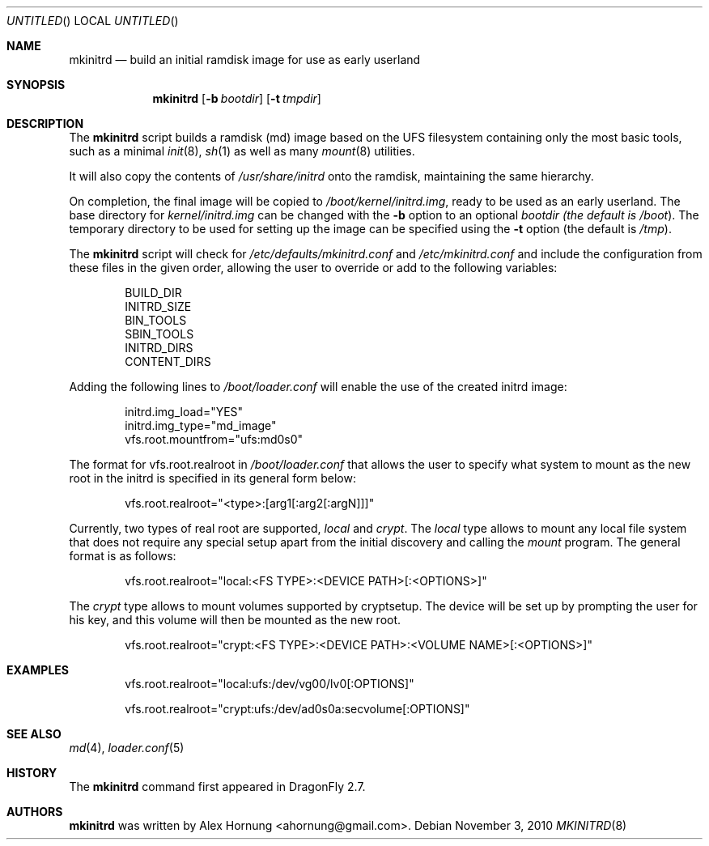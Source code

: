 .\"
.\" Copyright (c) 2010 The DragonFly Project.  All rights reserved.
.\"
.\" Redistribution and use in source and binary forms, with or without
.\" modification, are permitted provided that the following conditions
.\" are met:
.\"
.\" 1. Redistributions of source code must retain the above copyright
.\"    notice, this list of conditions and the following disclaimer.
.\" 2. Redistributions in binary form must reproduce the above copyright
.\"    notice, this list of conditions and the following disclaimer in
.\"    the documentation and/or other materials provided with the
.\"    distribution.
.\" 3. Neither the name of The DragonFly Project nor the names of its
.\"    contributors may be used to endorse or promote products derived
.\"    from this software without specific, prior written permission.
.\"
.\" THIS SOFTWARE IS PROVIDED BY THE COPYRIGHT HOLDERS AND CONTRIBUTORS
.\" ``AS IS'' AND ANY EXPRESS OR IMPLIED WARRANTIES, INCLUDING, BUT NOT
.\" LIMITED TO, THE IMPLIED WARRANTIES OF MERCHANTABILITY AND FITNESS
.\" FOR A PARTICULAR PURPOSE ARE DISCLAIMED.  IN NO EVENT SHALL THE
.\" COPYRIGHT HOLDERS OR CONTRIBUTORS BE LIABLE FOR ANY DIRECT, INDIRECT,
.\" INCIDENTAL, SPECIAL, EXEMPLARY OR CONSEQUENTIAL DAMAGES (INCLUDING,
.\" BUT NOT LIMITED TO, PROCUREMENT OF SUBSTITUTE GOODS OR SERVICES;
.\" LOSS OF USE, DATA, OR PROFITS; OR BUSINESS INTERRUPTION) HOWEVER CAUSED
.\" AND ON ANY THEORY OF LIABILITY, WHETHER IN CONTRACT, STRICT LIABILITY,
.\" OR TORT (INCLUDING NEGLIGENCE OR OTHERWISE) ARISING IN ANY WAY OUT
.\" OF THE USE OF THIS SOFTWARE, EVEN IF ADVISED OF THE POSSIBILITY OF
.\" SUCH DAMAGE.
.\"
.Dd November 3, 2010
.Os
.Dt MKINITRD 8
.Sh NAME
.Nm mkinitrd
.Nd build an initial ramdisk image for use as early userland
.Sh SYNOPSIS
.Nm
.Op Fl b Ar bootdir
.Op Fl t Ar tmpdir
.Sh DESCRIPTION
The
.Nm
script builds a ramdisk (md) image based on the UFS filesystem containing
only the most basic tools, such as a minimal
.Xr init 8 ,
.Xr sh 1
as well as many
.Xr mount 8
utilities.
.Pp
It will also copy the contents of
.Pa /usr/share/initrd
onto the ramdisk, maintaining the same hierarchy.
.Pp
On completion, the final image will be copied to
.Pa /boot/kernel/initrd.img ,
ready to be used as an early userland.
The base directory for
.Pa kernel/initrd.img
can be changed with the
.Fl b
option to an optional
.Ar bootdir (the default is
.Pa /boot ) .
The temporary directory to be used for setting up the image can be specified
using the
.Fl t
option (the default is
.Pa /tmp ) .
.Pp
The
.Nm
script will check for
.Pa /etc/defaults/mkinitrd.conf
and
.Pa /etc/mkinitrd.conf
and include the configuration from these files in the given order, allowing
the user to override or add to the following variables:
.Bd -literal -offset indent
BUILD_DIR
INITRD_SIZE
BIN_TOOLS
SBIN_TOOLS
INITRD_DIRS
CONTENT_DIRS
.Ed
.Pp
Adding the following lines to
.Pa /boot/loader.conf
will enable the use of the created initrd image:
.Bd -literal -offset indent
initrd.img_load="YES"
initrd.img_type="md_image"
vfs.root.mountfrom="ufs:md0s0"
.Ed
.Pp
The format for vfs.root.realroot in
.Pa /boot/loader.conf
that allows the user to specify what system to mount as the
new root in the initrd is specified in its general form below:
.Bd -literal -offset indent
vfs.root.realroot="<type>:[arg1[:arg2[:argN]]]"
.Ed
.Pp
Currently, two types of real root are supported,
.Pa local
and
.Pa crypt .
The
.Pa local
type allows to mount any local file system that does not require any
special setup apart from the initial discovery and calling the
.Pa mount
program. The general format is as follows:
.Bd -literal -offset indent
vfs.root.realroot="local:<FS TYPE>:<DEVICE PATH>[:<OPTIONS>]"
.Ed
.Pp
The
.Pa crypt
type allows to mount volumes supported by cryptsetup. The device will
be set up by prompting the user for his key, and this volume will then
be mounted as the new root.
.Bd -literal -offset indent
vfs.root.realroot="crypt:<FS TYPE>:<DEVICE PATH>:<VOLUME NAME>[:<OPTIONS>]"
.Ed

.Sh EXAMPLES
.Bd -literal -offset indent
vfs.root.realroot="local:ufs:/dev/vg00/lv0[:OPTIONS]"
.Ed
.Bd -literal -offset indent
vfs.root.realroot="crypt:ufs:/dev/ad0s0a:secvolume[:OPTIONS]"
.Ed
.Sh SEE ALSO
.Xr md 4 ,
.Xr loader.conf 5
.Sh HISTORY
The
.Nm
command first appeared in
.Dx 2.7 .
.Sh AUTHORS
.Nm
was written by
.An Alex Hornung Aq ahornung@gmail.com .
